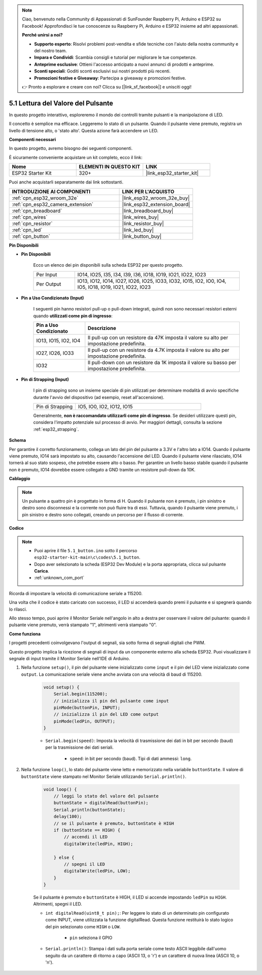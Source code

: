 .. note::

    Ciao, benvenuto nella Community di Appassionati di SunFounder Raspberry Pi, Arduino e ESP32 su Facebook! Approfondisci le tue conoscenze su Raspberry Pi, Arduino e ESP32 insieme ad altri appassionati.

    **Perché unirsi a noi?**

    - **Supporto esperto**: Risolvi problemi post-vendita e sfide tecniche con l'aiuto della nostra community e del nostro team.
    - **Impara e Condividi**: Scambia consigli e tutorial per migliorare le tue competenze.
    - **Anteprime esclusive**: Ottieni l'accesso anticipato a nuovi annunci di prodotti e anteprime.
    - **Sconti speciali**: Goditi sconti esclusivi sui nostri prodotti più recenti.
    - **Promozioni festive e Giveaway**: Partecipa a giveaway e promozioni festive.

    👉 Pronto a esplorare e creare con noi? Clicca su [|link_sf_facebook|] e unisciti oggi!

.. _ar_button:

5.1 Lettura del Valore del Pulsante
==============================================
In questo progetto interattivo, esploreremo il mondo dei controlli tramite pulsanti e la manipolazione di LED.

Il concetto è semplice ma efficace. Leggeremo lo stato di un pulsante. Quando il pulsante viene premuto, registra un livello di tensione alto, o 'stato alto'. Questa azione farà accendere un LED.

**Componenti necessari**

In questo progetto, avremo bisogno dei seguenti componenti.

È sicuramente conveniente acquistare un kit completo, ecco il link:

.. list-table::
    :widths: 20 20 20
    :header-rows: 1

    *   - Nome	
        - ELEMENTI IN QUESTO KIT
        - LINK
    *   - ESP32 Starter Kit
        - 320+
        - |link_esp32_starter_kit|

Puoi anche acquistarli separatamente dai link sottostanti.

.. list-table::
    :widths: 30 20
    :header-rows: 1

    *   - INTRODUZIONE AI COMPONENTI
        - LINK PER L'ACQUISTO

    *   - :ref:`cpn_esp32_wroom_32e`
        - |link_esp32_wroom_32e_buy|
    *   - :ref:`cpn_esp32_camera_extension`
        - |link_esp32_extension_board|
    *   - :ref:`cpn_breadboard`
        - |link_breadboard_buy|
    *   - :ref:`cpn_wires`
        - |link_wires_buy|
    *   - :ref:`cpn_resistor`
        - |link_resistor_buy|
    *   - :ref:`cpn_led`
        - |link_led_buy|
    *   - :ref:`cpn_button`
        - |link_button_buy|

**Pin Disponibili**

* **Pin Disponibili**

    Ecco un elenco dei pin disponibili sulla scheda ESP32 per questo progetto.

    .. list-table::
        :widths: 5 20

        *   - Per Input
            - IO14, IO25, I35, I34, I39, I36, IO18, IO19, IO21, IO22, IO23
        *   - Per Output
            - IO13, IO12, IO14, IO27, IO26, IO25, IO33, IO32, IO15, IO2, IO0, IO4, IO5, IO18, IO19, IO21, IO22, IO23
    
* **Pin a Uso Condizionato (Input)**

    I seguenti pin hanno resistori pull-up o pull-down integrati, quindi non sono necessari resistori esterni quando **utilizzati come pin di ingresso**:


    .. list-table::
        :widths: 5 15
        :header-rows: 1

        *   - Pin a Uso Condizionato
            - Descrizione
        *   - IO13, IO15, IO2, IO4
            - Il pull-up con un resistore da 47K imposta il valore su alto per impostazione predefinita.
        *   - IO27, IO26, IO33
            - Il pull-up con un resistore da 4.7K imposta il valore su alto per impostazione predefinita.
        *   - IO32
            - Il pull-down con un resistore da 1K imposta il valore su basso per impostazione predefinita.

* **Pin di Strapping (Input)**

    I pin di strapping sono un insieme speciale di pin utilizzati per determinare modalità di avvio specifiche durante l'avvio del dispositivo 
    (ad esempio, reset all'accensione).
     
    .. list-table::
        :widths: 5 15

        *   - Pin di Strapping
            - IO5, IO0, IO2, IO12, IO15 
    
    Generalmente, **non è raccomandato utilizzarli come pin di ingresso**. Se desideri utilizzare questi pin, considera l'impatto potenziale sul processo di avvio. Per maggiori dettagli, consulta la sezione :ref:`esp32_strapping`.


**Schema**

.. image:: ../../img/circuit/circuit_5.1_button.png

Per garantire il corretto funzionamento, collega un lato del pin del pulsante a 3.3V e l'altro lato a IO14. Quando il pulsante viene premuto, IO14 sarà impostato su alto, causando l'accensione del LED. Quando il pulsante viene rilasciato, IO14 tornerà al suo stato sospeso, che potrebbe essere alto o basso. Per garantire un livello basso stabile quando il pulsante non è premuto, IO14 dovrebbe essere collegato a GND tramite un resistore pull-down da 10K.

**Cablaggio**

.. image:: ../../img/wiring/5.1_button_bb.png

.. note::
    
    Un pulsante a quattro pin è progettato in forma di H. Quando il pulsante non è premuto, i pin sinistro e destro sono disconnessi e la corrente non può fluire tra di essi. Tuttavia, quando il pulsante viene premuto, i pin sinistro e destro sono collegati, creando un percorso per il flusso di corrente.

**Codice**

.. note::

    * Puoi aprire il file ``5.1_button.ino`` sotto il percorso ``esp32-starter-kit-main\c\codes\5.1_button``. 
    * Dopo aver selezionato la scheda (ESP32 Dev Module) e la porta appropriata, clicca sul pulsante **Carica**.
    * :ref:`unknown_com_port`
   
.. raw:: html

    <iframe src=https://create.arduino.cc/editor/sunfounder01/702c5a70-78e7-4a8b-a0c7-10c0acebfc12/preview?embed style="height:510px;width:100%;margin:10px 0" frameborder=0></iframe>

Ricorda di impostare la velocità di comunicazione seriale a 115200.

Una volta che il codice è stato caricato con successo, il LED si accenderà quando premi il pulsante e si spegnerà quando lo rilasci.

Allo stesso tempo, puoi aprire il Monitor Seriale nell'angolo in alto a destra per osservare il valore del pulsante: quando il pulsante viene premuto, verrà stampato "1", altrimenti verrà stampato "0".

.. image:: img/button_serial.png


**Come funziona**

I progetti precedenti coinvolgevano l'output di segnali, sia sotto forma di segnali digitali che PWM.

Questo progetto implica la ricezione di segnali di input da un componente esterno alla scheda ESP32. Puoi visualizzare il segnale di input tramite il Monitor Seriale nell'IDE di Arduino.


#. Nella funzione ``setup()``, il pin del pulsante viene inizializzato come ``input`` e il pin del LED viene inizializzato come ``output``. La comunicazione seriale viene anche avviata con una velocità di baud di 115200.

    .. code-block:: arduino

        void setup() {
            Serial.begin(115200);
            // inizializza il pin del pulsante come input
            pinMode(buttonPin, INPUT);
            // inizializza il pin del LED come output
            pinMode(ledPin, OUTPUT);
        }
    
    * ``Serial.begin(speed)``: Imposta la velocità di trasmissione dei dati in bit per secondo (baud) per la trasmissione dei dati seriali.

        * ``speed``: in bit per secondo (baud). Tipi di dati ammessi: ``long``.

#. Nella funzione ``loop()``, lo stato del pulsante viene letto e memorizzato nella variabile ``buttonState``. Il valore di ``buttonState`` viene stampato nel Monitor Seriale utilizzando ``Serial.println()``.

    .. code-block:: arduino

        void loop() {
            // leggi lo stato del valore del pulsante
            buttonState = digitalRead(buttonPin);
            Serial.println(buttonState);
            delay(100);
            // se il pulsante è premuto, buttonState è HIGH
            if (buttonState == HIGH) {
                // accendi il LED
                digitalWrite(ledPin, HIGH);

            } else {
                // spegni il LED
                digitalWrite(ledPin, LOW);
            }
        }

    Se il pulsante è premuto e ``buttonState`` è HIGH, il LED si accende impostando ``ledPin`` su ``HIGH``. Altrimenti, spegni il LED.

    * ``int digitalRead(uint8_t pin);``: Per leggere lo stato di un determinato pin configurato come INPUT, viene utilizzata la funzione digitalRead. Questa funzione restituirà lo stato logico del pin selezionato come ``HIGH`` o ``LOW``.

        * ``pin`` seleziona il GPIO

    * ``Serial.println()``: Stampa i dati sulla porta seriale come testo ASCII leggibile dall'uomo seguito da un carattere di ritorno a capo (ASCII 13, o '\r') e un carattere di nuova linea (ASCII 10, o '\n').

